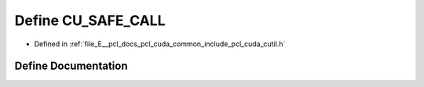 .. _exhale_define_cutil_8h_1af020685002673c5961838e74502b882b:

Define CU_SAFE_CALL
===================

- Defined in :ref:`file_E__pcl_docs_pcl_cuda_common_include_pcl_cuda_cutil.h`


Define Documentation
--------------------


.. doxygendefine:: CU_SAFE_CALL
